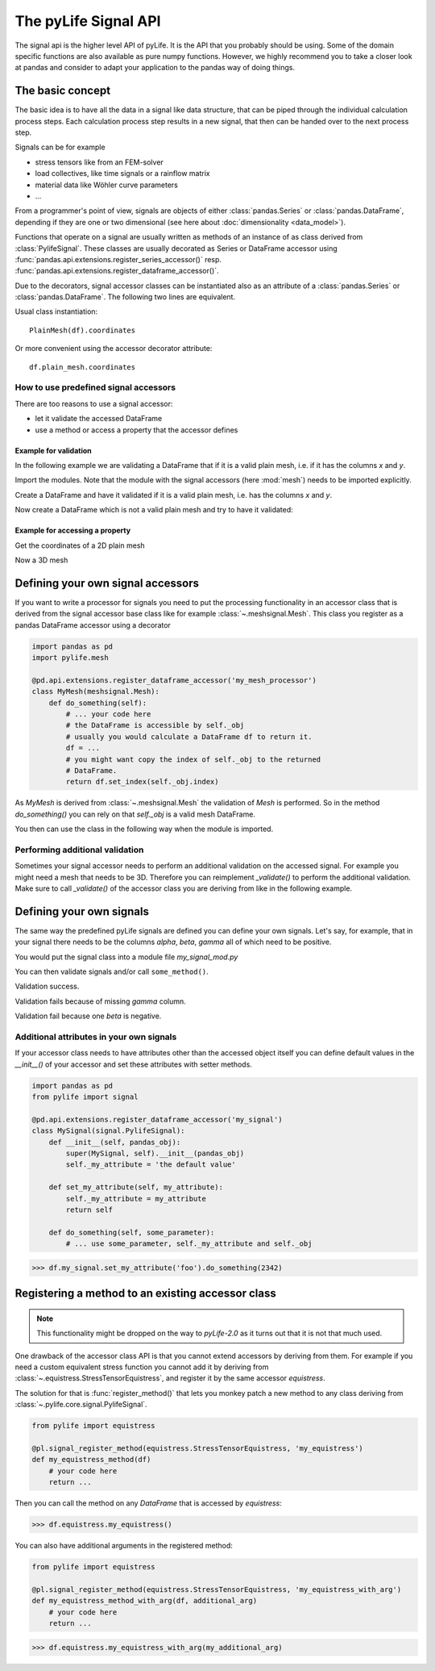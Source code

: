 
The pyLife Signal API
=====================

The signal api is the higher level API of pyLife. It is the API that you
probably should be using. Some of the domain specific functions are also
available as pure numpy functions.  However, we highly recommend you to take a
closer look at pandas and consider to adapt your application to the pandas way
of doing things.


The basic concept
-----------------

The basic idea is to have all the data in a signal like data structure, that
can be piped through the individual calculation process steps. Each calculation
process step results in a new signal, that then can be handed over to the next
process step.

Signals can be for example

* stress tensors like from an FEM-solver

* load collectives, like time signals or a rainflow matrix

* material data like Wöhler curve parameters

* ...


From a programmer's point of view, signals are objects of either
:class:`pandas.Series` or :class:`pandas.DataFrame`, depending if they are one
or two dimensional (see here about :doc:`dimensionality <data_model>`).

Functions that operate on a signal are usually written as methods of an
instance of as class derived from :class:`PylifeSignal`.  These classes are
usually decorated as Series or DataFrame accessor using
:func:`pandas.api.extensions.register_series_accessor()` resp.
:func:`pandas.api.extensions.register_dataframe_accessor()`.

Due to the decorators, signal accessor classes can be instantiated also as an
attribute of a :class:`pandas.Series` or :class:`pandas.DataFrame`. The
following two lines are equivalent.

Usual class instantiation:

::

   PlainMesh(df).coordinates

Or more convenient using the accessor decorator attribute:

::

   df.plain_mesh.coordinates



How to use predefined signal accessors
``````````````````````````````````````

There are too reasons to use a signal accessor:

* let it validate the accessed DataFrame
* use a method or access a property that the accessor defines

Example for validation
^^^^^^^^^^^^^^^^^^^^^^

In the following example we are validating a DataFrame that if it is a valid
plain mesh, i.e. if it has the columns `x` and `y`.

Import the modules. Note that the module with the signal accessors (here
:mod:`mesh`) needs to be imported explicitly.

.. jupyter-execute::

   import pandas as pd
   import pylife.mesh

Create a DataFrame and have it validated if it is a valid plain mesh, i.e. has
the columns `x` and `y`.

.. jupyter-execute::

   df = pd.DataFrame({'x': [1.0], 'y': [1.0]})
   df.plain_mesh


Now create a DataFrame which is not a valid plain mesh and try to have it
validated:

.. jupyter-execute::
   :raises:

   df = pd.DataFrame({'x': [1.0], 'a': [1.0]})
   df.plain_mesh


Example for accessing a property
^^^^^^^^^^^^^^^^^^^^^^^^^^^^^^^^

Get the coordinates of a 2D plain mesh

.. jupyter-execute::

   df = pd.DataFrame({'x': [1.0, 2.0, 3.0], 'y': [1.0, 2.0, 3.0]})
   df.plain_mesh.coordinates

Now a 3D mesh

.. jupyter-execute::

   df = pd.DataFrame({'x': [1.0], 'y': [1.0], 'z': [1.0], 'foo': [42.0], 'bar': [23.0]})
   df.plain_mesh.coordinates



Defining your own signal accessors
----------------------------------

If you want to write a processor for signals you need to put the processing
functionality in an accessor class that is derived from the signal accessor
base class like for example :class:`~.meshsignal.Mesh`. This class you
register as a pandas DataFrame accessor using a decorator

.. code-block:: python

    import pandas as pd
    import pylife.mesh

    @pd.api.extensions.register_dataframe_accessor('my_mesh_processor')
    class MyMesh(meshsignal.Mesh):
        def do_something(self):
	    # ... your code here
	    # the DataFrame is accessible by self._obj
	    # usually you would calculate a DataFrame df to return it.
	    df = ...
	    # you might want copy the index of self._obj to the returned
	    # DataFrame.
	    return df.set_index(self._obj.index)

As `MyMesh` is derived from :class:`~.meshsignal.Mesh` the
validation of `Mesh` is performed. So in the method `do_something()`
you can rely on that `self._obj` is a valid mesh DataFrame.

You then can use the class in the following way when the module is imported.


Performing additional validation
````````````````````````````````

Sometimes your signal accessor needs to perform an additional validation on the
accessed signal. For example you might need a mesh that needs to be
3D. Therefore you can reimplement `_validate()` to perform the additional
validation. Make sure to call `_validate()` of the accessor class you are
deriving from like in the following example.

.. jupyter-execute::
   :raises: AttributeError

   import pandas as pd
   import pylife.mesh
   from pylife import signal

   @pd.api.extensions.register_dataframe_accessor('my_only_for_3D_mesh_processor')
   class MyOnlyFor3DMesh(pylife.mesh.PlainMesh):
       def _validate(self):
           super()._validate() # call PlainMesh._validate()
           self.fail_if_key_missing(['z'])

   df = pd.DataFrame({'x': [1.0], 'y': [1.0]})
   df.my_only_for_3D_mesh_processor


Defining your own signals
-------------------------

The same way the predefined pyLife signals are defined you can define your own
signals. Let's say, for example, that in your signal there needs to be the
columns `alpha`, `beta`, `gamma` all of which need to be positive.

You would put the signal class into a module file `my_signal_mod.py`

.. jupyter-execute::

    import pandas as pd
    from pylife import signal

    @pd.api.extensions.register_dataframe_accessor('my_signal')
    class MySignal(signal.PylifeSignal):
        def _validate(self):
            self.fail_if_key_missing(['alpha', 'beta', 'gamma'])
            for k in ['alpha', 'beta', 'gamma']:
                if (self._obj[k] < 0).any():
                    raise ValueError("All values of %s need to be positive. "
                                     "At least one is less than 0" % k)

	def some_method(self):
	    return self._obj[['alpha', 'beta', 'gamma']] * -3.0

You can then validate signals and/or call ``some_method()``.

Validation success.

.. jupyter-execute::

    df = pd.DataFrame({'alpha': [1.0, 2.0], 'beta': [1.0, 0.0], 'gamma': [1.0, 2.0]})
    df.my_signal.some_method()


Validation fails because of missing `gamma` column.

.. jupyter-execute::
   :raises: AttributeError

    df = pd.DataFrame({'alpha': [1.0, 2.0], 'beta': [1.0, -1.0]})
    df.my_signal.some_method()


Validation fail because one `beta` is negative.

.. jupyter-execute::
   :raises: ValueError

    df = pd.DataFrame({'alpha': [1.0, 2.0], 'beta': [1.0, -1.0], 'gamma': [1.0, 2.0]})
    df.my_signal.some_method()


Additional attributes in your own signals
`````````````````````````````````````````

If your accessor class needs to have attributes other than the accessed object
itself you can define default values in the `__init__()` of your accessor and
set these attributes with setter methods.

.. code-block:: python

    import pandas as pd
    from pylife import signal

    @pd.api.extensions.register_dataframe_accessor('my_signal')
    class MySignal(signal.PylifeSignal):
	def __init__(self, pandas_obj):
	    super(MySignal, self).__init__(pandas_obj)
	    self._my_attribute = 'the default value'

        def set_my_attribute(self, my_attribute):
	    self._my_attribute = my_attribute
	    return self

	def do_something(self, some_parameter):
	    # ... use some_parameter, self._my_attribute and self._obj


>>> df.my_signal.set_my_attribute('foo').do_something(2342)



Registering a method to an existing accessor class
--------------------------------------------------

.. note::
   This functionality might be dropped on the way to `pyLife-2.0` as it turns
   out that it is not that much used.

One drawback of the accessor class API is that you cannot extend accessors by
deriving from them. For example if you need a custom equivalent stress function
you cannot add it by deriving from :class:`~.equistress.StressTensorEquistress`,
and register it by the same accessor `equistress`.

The solution for that is :func:`register_method()` that lets you monkey patch a
new method to any class deriving from :class:`~.pylife.core.signal.PylifeSignal`.

.. code-block:: python

    from pylife import equistress

    @pl.signal_register_method(equistress.StressTensorEquistress, 'my_equistress')
    def my_equistress_method(df)
	# your code here
	return ...

Then you can call the method on any `DataFrame` that is accessed by
`equistress`:

>>> df.equistress.my_equistress()


You can also have additional arguments in the registered method:

.. code-block:: python

    from pylife import equistress

    @pl.signal_register_method(equistress.StressTensorEquistress, 'my_equistress_with_arg')
    def my_equistress_method_with_arg(df, additional_arg)
	# your code here
	return ...


>>> df.equistress.my_equistress_with_arg(my_additional_arg)

